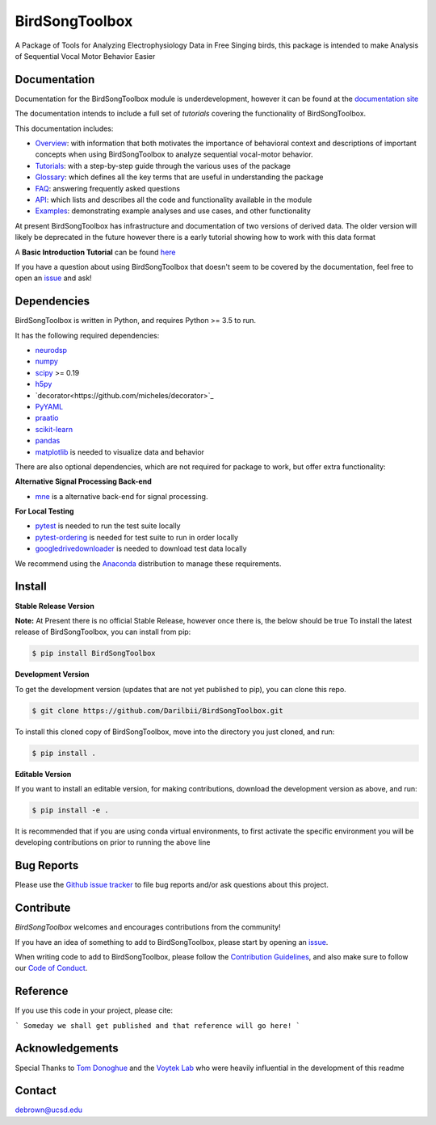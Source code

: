 ===============
BirdSongToolbox
===============

|ProjectStatus|_ |Version|_ |BuildStatus|_ |codecov|_ |License|_ |PythonVersions|_ |Preprint|_


.. |ProjectStatus| image:: https://www.repostatus.org/badges/latest/wip.svg
.. _ProjectStatus: https://www.repostatus.org/#wip

.. |Version| image:: https://img.shields.io/badge/version-0.1.0-blue
.. _Version: https://img.shields.io/badge/version-0.1.0-blue

.. |BuildStatus| image:: https://travis-ci.com/Darilbii/BirdSongToolbox.svg?token=ZTfpA5S7XqS8CnSq7qLL&branch=master
.. _BuildStatus: https://travis-ci.com/Darilbii/BirdSongToolbox

.. |codecov| image:: https://codecov.io/gh/Darilbii/BirdSongToolbox/branch/master/graph/badge.svg?token=GrXRs2VvMo
.. _codecov : https://codecov.io/gh/Darilbii/BirdSongToolbox

.. |License| image:: https://img.shields.io/badge/License-Apache%202.0-blue.svg
.. _License: https://github.com/Darilbii/BirdSongToolbox/blob/master/LICENSE

.. |PythonVersions| image:: https://img.shields.io/badge/python-3.5%7C3.6%7C3.7-blue.svg
.. _PythonVersions: https://www.python.org/

.. |Preprint| image:: https://img.shields.io/badge/preprint-to%20be%20submitted-red
.. _Preprint: https://img.shields.io/badge/preprint-to%20be%20submitted-red


A Package of Tools for Analyzing Electrophysiology Data in Free Singing birds, this package is intended to make Analysis of Sequential Vocal Motor Behavior Easier

Documentation
-------------

Documentation for the BirdSongToolbox module is underdevelopment, however it can be found at the
`documentation site <https://darilbii.github.io/BirdSongToolbox/index.html>`_

The documentation intends to include a full set of *tutorials* covering the functionality of BirdSongToolbox.


This documentation includes:

- `Overview <https://darilbii.github.io/BirdSongToolbox/overview/index.html>`_:
  with information that both motivates the importance of behavioral context and descriptions of
  important concepts when using BirdSongToolbox to analyze sequential vocal-motor behavior.
- `Tutorials <https://darilbii.github.io/BirdSongToolbox/auto_tutorials/index.html>`_:
  with a step-by-step guide through the various uses of the package
- `Glossary <https://darilbii.github.io/BirdSongToolbox/glossary.html>`_:
  which defines all the key terms that are useful in understanding the package
- `FAQ <https://darilbii.github.io/BirdSongToolbox/faq.html>`_:
  answering frequently asked questions
- `API <https://darilbii.github.io/BirdSongToolbox/api.html>`_:
  which lists and describes all the code and functionality available in the module
- `Examples <https://darilbii.github.io/BirdSongToolbox/auto_examples/index.html>`_:
  demonstrating example analyses and use cases, and other functionality



At present BirdSongToolbox has infrastructure and documentation of two versions of derived data. The older
version will likely be deprecated in the future however there is a early tutorial showing how to work with
this data format

A **Basic Introduction Tutorial** can be found `here <https://github.com/Darilbii/BirdSongToolbox/blob/master/Tutorial/1-Introduction_to_BirdSongToolbox.ipynb>`_

If you have a question about using BirdSongToolbox that doesn't seem to be covered by the documentation, feel free to
open an `issue <https://github.com/Darilbii/BirdSongToolbox/issues>`_ and ask!

Dependencies
------------

BirdSongToolbox is written in Python, and requires Python >= 3.5 to run.

It has the following required dependencies:

- `neurodsp <https://github.com/neurodsp-tools/neurodsp>`_
- `numpy <https://github.com/numpy/numpy>`_
- `scipy <https://github.com/scipy/scipy>`_ >= 0.19
- `h5py <https://github.com/h5py/h5py>`_
- `decorator<https://github.com/micheles/decorator>`_
- `PyYAML <https://github.com/yaml/pyyaml>`_
- `praatio <https://github.com/timmahrt/praatIO>`_
- `scikit-learn <https://github.com/scikit-learn/scikit-learn>`_
- `pandas <https://github.com/pandas-dev/pandas>`_
- `matplotlib <https://github.com/matplotlib/matplotlib>`_ is needed to visualize data and behavior


There are also optional dependencies, which are not required for package to work, but offer extra functionality:

**Alternative Signal Processing Back-end**

- `mne <https://github.com/mne-tools/mne-python>`_ is a alternative back-end for signal processing.

**For Local Testing**

- `pytest <https://github.com/pytest-dev/pytest>`_ is needed to run the test suite locally
- `pytest-ordering <https://github.com/ftobia/pytest-ordering>`_ is needed for test suite to run in order locally
- `googledrivedownloader <https://github.com/ndrplz/google-drive-downloader>`_ is needed to download test data locally


We recommend using the `Anaconda <https://www.anaconda.com/distribution/>`_ distribution to manage these requirements.

Install
-------

**Stable Release Version**

**Note:** At Present there is no official Stable Release, however once there is, the below should be true
To install the latest release of BirdSongToolbox, you can install from pip:

.. code-block:: shell

    $ pip install BirdSongToolbox

**Development Version**

To get the development version (updates that are not yet published to pip), you can clone this repo.

.. code-block:: shell

    $ git clone https://github.com/Darilbii/BirdSongToolbox.git

To install this cloned copy of BirdSongToolbox, move into the directory you just cloned, and run:

.. code-block:: shell

    $ pip install .

**Editable Version**

If you want to install an editable version, for making contributions, download the development version as above, and run:

.. code-block:: shell

    $ pip install -e .

It is recommended that if you are using conda virtual environments, to first activate the specific environment you will be developing contributions on prior to running the above line

Bug Reports
-----------

Please use the `Github issue tracker <https://github.com/Darilbii/BirdSongToolbox/issues>`_ to file bug reports and/or ask questions about this project.

Contribute
----------

`BirdSongToolbox` welcomes and encourages contributions from the community!

If you have an idea of something to add to BirdSongToolbox, please start by opening an `issue <https://github.com/Darilbii/BirdSongToolbox/issues>`_.

When writing code to add to BirdSongToolbox, please follow the `Contribution Guidelines <https://github.com/Darilbii/BirdSongToolbox/blob/master/CONTRIBUTING.md>`_, and also make sure to follow our
`Code of Conduct <https://github.com/Darilbii/BirdSongToolbox/blob/master/CODE_OF_CONDUCT.md>`_.

Reference
---------

If you use this code in your project, please cite:

```
Someday we shall get published and that reference will go here!
```



Acknowledgements
----------------

Special Thanks to `Tom Donoghue <https://tomdonoghue.github.io/>`_ and the `Voytek Lab <https://voyteklab.com/>`_ who were heavily influential in the development of this readme

Contact
-------
debrown@ucsd.edu